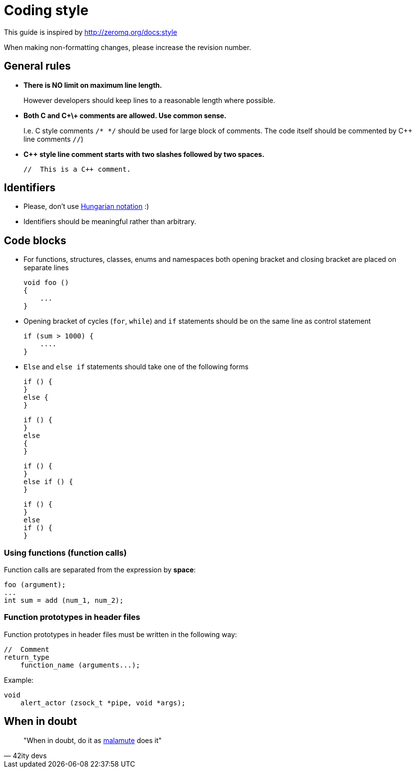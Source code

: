 Coding style
============
:Email:     EatonIPCOpensource@eaton.com
:Date:      2.12.2016
:Revision:  1.0

This guide is inspired by http://zeromq.org/docs:style


When making non-formatting changes, please increase the revision number.

== General rules

* *There is NO limit on maximum line length.*
+
However developers should keep lines to a reasonable length where possible.
+
* *Both C and C\+\+ comments are allowed. Use common sense.*
+
I.e. C style comments `/* */` should be used for large block of comments. The
code itself should be commented by C++ line comments `//`)
+
* *C++ style line comment starts with two slashes followed by two spaces.*
+
----
//  This is a C++ comment.
----

== Identifiers

* Please, don't use https://en.wikipedia.org/wiki/Hungarian_notation[Hungarian notation] :)
* Identifiers should be meaningful rather than arbitrary.

== Code blocks

* For functions, structures, classes, enums and namespaces both opening bracket and closing bracket are placed on separate lines
+
----
void foo ()
{
    ...
}
----
+
* Opening bracket of cycles (+for+, +while+) and +if+ statements should be on the same line as control statement
+
----
if (sum > 1000) {
    ....
}
----
+
* +Else+ and +else if+ statements should take one of the following forms
+
----
if () {
}
else {
}
----
+
----
if () {
}
else
{
}
----
+
----
if () {
}
else if () {
}
----
+
----
if () {
}
else
if () {
}
----

=== Using functions (function calls)
Function calls are separated from the expression by *space*:

----
foo (argument);
...
int sum = add (num_1, num_2); 
----

=== Function prototypes in header files
Function prototypes in header files must be written in the following way:

----
//  Comment
return_type
    function_name (arguments...);
----

Example:

----
void
    alert_actor (zsock_t *pipe, void *args);
----

== When in doubt
[quote, 42ity devs]
____
"When in doubt, do it as https://github.com/zeromq/malamute[malamute] does it"
____

